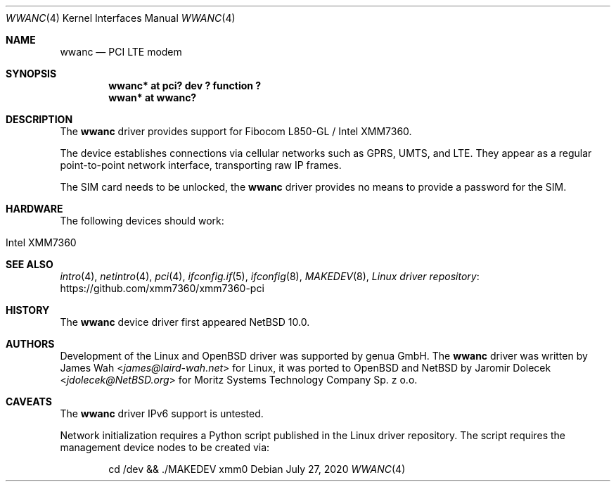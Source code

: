 .\" $NetBSD: wwanc.4,v 1.5 2020/07/27 11:12:56 jdolecek Exp $
.\"
.\" Copyright (c) 2020 The NetBSD Foundation, Inc.
.\" All rights reserved.
.\"
.\" Redistribution and use in source and binary forms, with or without
.\" modification, are permitted provided that the following conditions
.\" are met:
.\" 1. Redistributions of source code must retain the above copyright
.\"    notice, this list of conditions and the following disclaimer.
.\" 2. Redistributions in binary form must reproduce the above copyright
.\"    notice, this list of conditions and the following disclaimer in the
.\"    documentation and/or other materials provided with the distribution.
.\"
.\" THIS SOFTWARE IS PROVIDED BY THE NETBSD FOUNDATION, INC. AND CONTRIBUTORS
.\" ``AS IS'' AND ANY EXPRESS OR IMPLIED WARRANTIES, INCLUDING, BUT NOT LIMITED
.\" TO, THE IMPLIED WARRANTIES OF MERCHANTABILITY AND FITNESS FOR A PARTICULAR
.\" PURPOSE ARE DISCLAIMED.  IN NO EVENT SHALL THE FOUNDATION OR CONTRIBUTORS
.\" BE LIABLE FOR ANY DIRECT, INDIRECT, INCIDENTAL, SPECIAL, EXEMPLARY, OR
.\" CONSEQUENTIAL DAMAGES (INCLUDING, BUT NOT LIMITED TO, PROCUREMENT OF
.\" SUBSTITUTE GOODS OR SERVICES; LOSS OF USE, DATA, OR PROFITS; OR BUSINESS
.\" INTERRUPTION) HOWEVER CAUSED AND ON ANY THEORY OF LIABILITY, WHETHER IN
.\" CONTRACT, STRICT LIABILITY, OR TORT (INCLUDING NEGLIGENCE OR OTHERWISE)
.\" ARISING IN ANY WAY OUT OF THE USE OF THIS SOFTWARE, EVEN IF ADVISED OF THE
.\" POSSIBILITY OF SUCH DAMAGE.
.\"
.Dd July 27, 2020
.Dt WWANC 4
.Os
.Sh NAME
.Nm wwanc
.Nd PCI LTE modem
.Sh SYNOPSIS
.Cd "wwanc*  at pci? dev ? function ?"
.Cd "wwan*   at wwanc?"
.Sh DESCRIPTION
The
.Nm
driver provides support for Fibocom L850-GL / Intel XMM7360.
.Pp
The device establishes connections via cellular networks such as
GPRS, UMTS, and LTE.
They appear as a regular point-to-point network interface,
transporting raw IP frames.
.Pp
The SIM card needs to be unlocked, the
.Nm
driver provides no means to provide a password for the SIM.
.Sh HARDWARE
The following devices should work:
.Pp
.Bl -tag -width Ds -offset indent -compact
.It Intel XMM7360
.El
.Sh SEE ALSO
.Xr intro 4 ,
.Xr netintro 4 ,
.Xr pci 4 ,
.Xr ifconfig.if 5 ,
.Xr ifconfig 8 ,
.Xr MAKEDEV 8 ,
.Lk https://github.com/xmm7360/xmm7360-pci "Linux driver repository"
.Sh HISTORY
The
.Nm
device driver first appeared
.Nx 10.0 .
.Sh AUTHORS
.An -nosplit
Development of the Linux and
.Ox
driver was supported by genua GmbH.
The
.Nm
driver was written by
.An James Wah Aq Mt james@laird-wah.net
for Linux, it was ported to
.Ox
and
.Nx
by
.An Jaromir Dolecek Aq Mt jdolecek@NetBSD.org
for Moritz Systems Technology Company Sp. z o.o.
.Sh CAVEATS
The
.Nm
driver IPv6 support is untested.
.Pp
Network initialization requires a Python script published in the Linux
driver repository.
The script requires the management device nodes to be created via:
.Bd -literal -offset indent
cd /dev && ./MAKEDEV xmm0
.Ed
